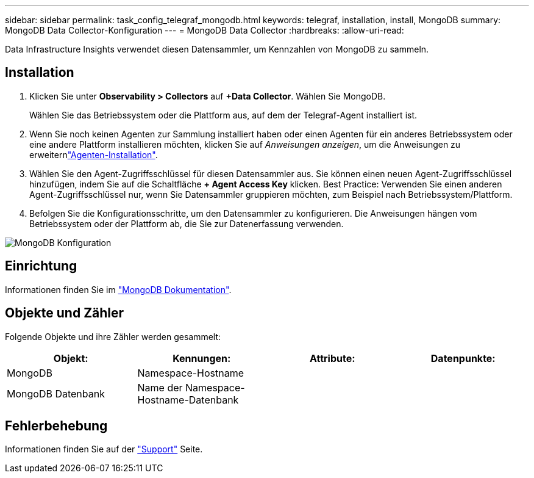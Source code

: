 ---
sidebar: sidebar 
permalink: task_config_telegraf_mongodb.html 
keywords: telegraf, installation, install, MongoDB 
summary: MongoDB Data Collector-Konfiguration 
---
= MongoDB Data Collector
:hardbreaks:
:allow-uri-read: 


[role="lead"]
Data Infrastructure Insights verwendet diesen Datensammler, um Kennzahlen von MongoDB zu sammeln.



== Installation

. Klicken Sie unter *Observability > Collectors* auf *+Data Collector*. Wählen Sie MongoDB.
+
Wählen Sie das Betriebssystem oder die Plattform aus, auf dem der Telegraf-Agent installiert ist.

. Wenn Sie noch keinen Agenten zur Sammlung installiert haben oder einen Agenten für ein anderes Betriebssystem oder eine andere Plattform installieren möchten, klicken Sie auf _Anweisungen anzeigen_, um die  Anweisungen zu erweiternlink:task_config_telegraf_agent.html["Agenten-Installation"].
. Wählen Sie den Agent-Zugriffsschlüssel für diesen Datensammler aus. Sie können einen neuen Agent-Zugriffsschlüssel hinzufügen, indem Sie auf die Schaltfläche *+ Agent Access Key* klicken. Best Practice: Verwenden Sie einen anderen Agent-Zugriffsschlüssel nur, wenn Sie Datensammler gruppieren möchten, zum Beispiel nach Betriebssystem/Plattform.
. Befolgen Sie die Konfigurationsschritte, um den Datensammler zu konfigurieren. Die Anweisungen hängen vom Betriebssystem oder der Plattform ab, die Sie zur Datenerfassung verwenden.


image:MongoDBDCConfigLinux.png["MongoDB Konfiguration"]



== Einrichtung

Informationen finden Sie im link:https://docs.mongodb.com/["MongoDB Dokumentation"].



== Objekte und Zähler

Folgende Objekte und ihre Zähler werden gesammelt:

[cols="<.<,<.<,<.<,<.<"]
|===
| Objekt: | Kennungen: | Attribute: | Datenpunkte: 


| MongoDB | Namespace-Hostname |  |  


| MongoDB Datenbank | Name der Namespace-Hostname-Datenbank |  |  
|===


== Fehlerbehebung

Informationen finden Sie auf der link:concept_requesting_support.html["Support"] Seite.
